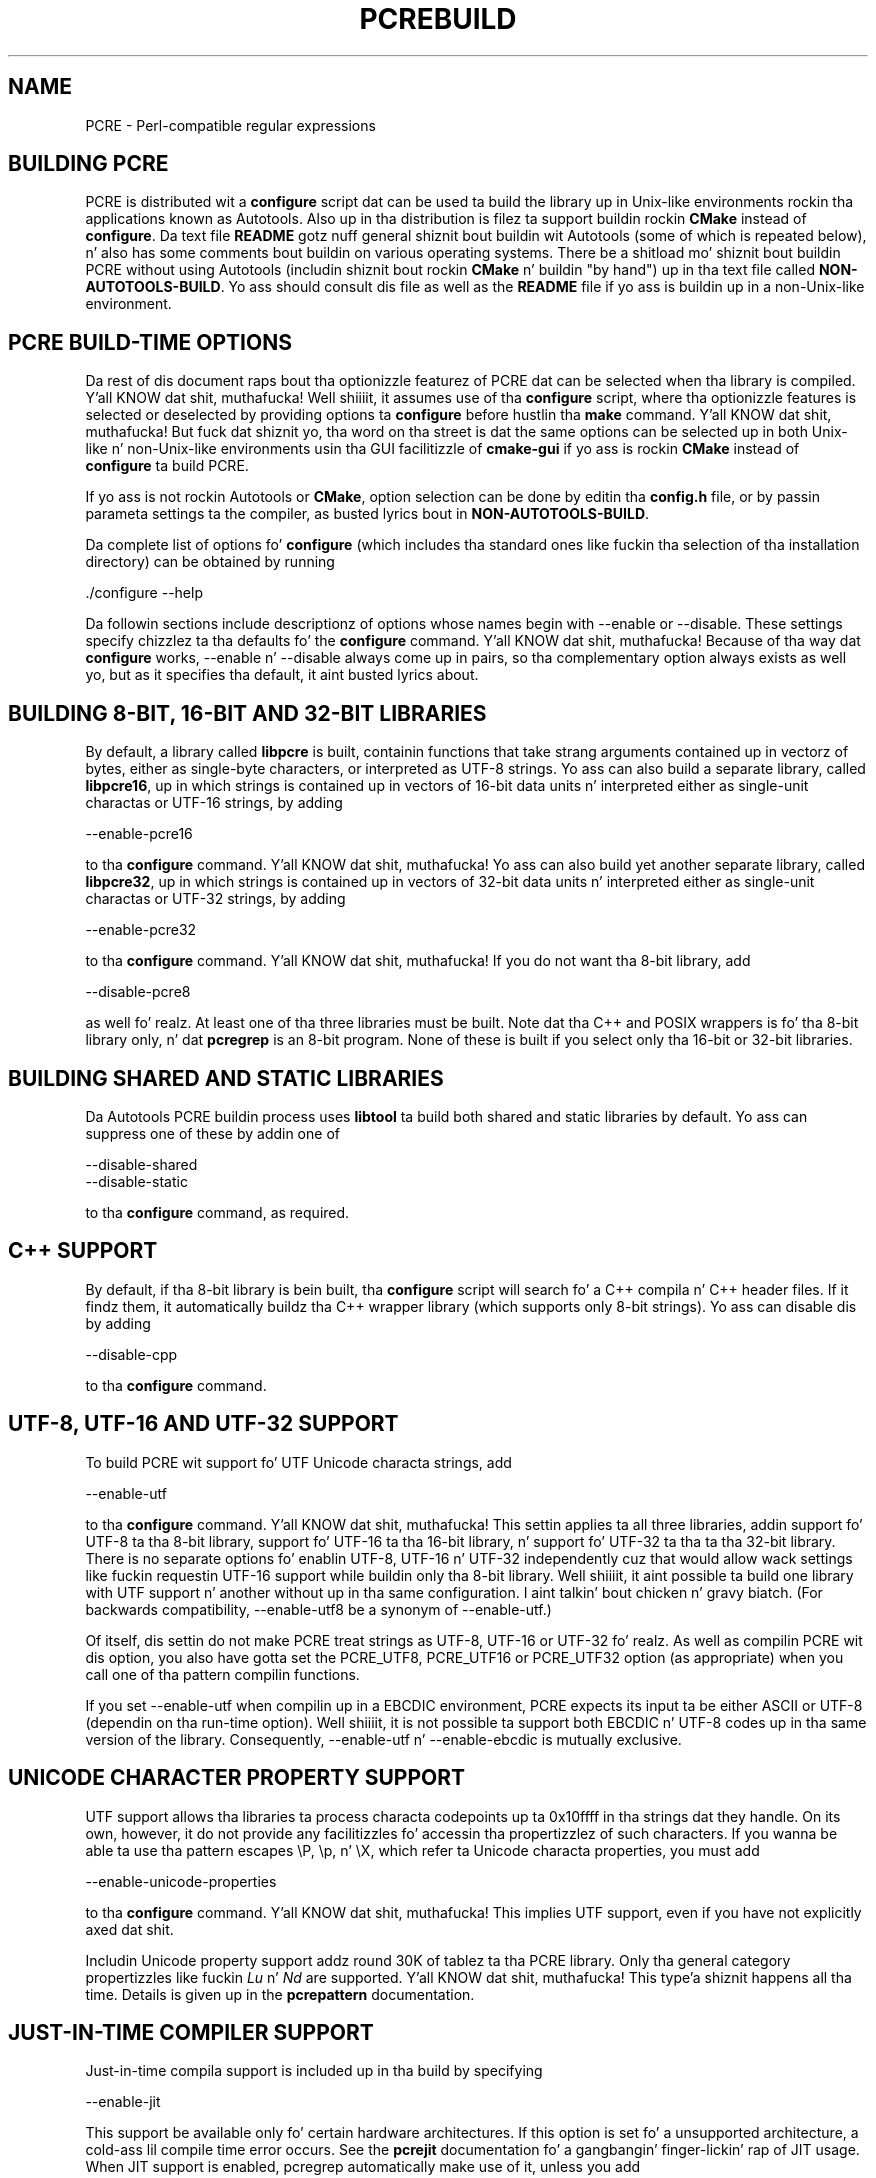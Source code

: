 .TH PCREBUILD 3 "12 May 2013" "PCRE 8.33"
.SH NAME
PCRE - Perl-compatible regular expressions
.
.
.SH "BUILDING PCRE"
.rs
.sp
PCRE is distributed wit a \fBconfigure\fP script dat can be used ta build the
library up in Unix-like environments rockin tha applications known as Autotools.
Also up in tha distribution is filez ta support buildin rockin \fBCMake\fP
instead of \fBconfigure\fP. Da text file
.\" HTML <a href="README.txt">
.\" </a>
\fBREADME\fP
.\"
gotz nuff general shiznit bout buildin wit Autotools (some of which is
repeated below), n' also has some comments bout buildin on various operating
systems. There be a shitload mo' shiznit bout buildin PCRE without using
Autotools (includin shiznit bout rockin \fBCMake\fP n' buildin "by
hand") up in tha text file called
.\" HTML <a href="NON-AUTOTOOLS-BUILD.txt">
.\" </a>
\fBNON-AUTOTOOLS-BUILD\fP.
.\"
Yo ass should consult dis file as well as the
.\" HTML <a href="README.txt">
.\" </a>
\fBREADME\fP
.\"
file if yo ass is buildin up in a non-Unix-like environment.
.
.
.SH "PCRE BUILD-TIME OPTIONS"
.rs
.sp
Da rest of dis document raps bout tha optionizzle featurez of PCRE dat can be
selected when tha library is compiled. Y'all KNOW dat shit, muthafucka! Well shiiiit, it assumes use of tha \fBconfigure\fP
script, where tha optionizzle features is selected or deselected by providing
options ta \fBconfigure\fP before hustlin tha \fBmake\fP command. Y'all KNOW dat shit, muthafucka! But fuck dat shiznit yo, tha word on tha street is dat the
same options can be selected up in both Unix-like n' non-Unix-like environments
usin tha GUI facilitizzle of \fBcmake-gui\fP if yo ass is rockin \fBCMake\fP instead
of \fBconfigure\fP ta build PCRE.
.P
If yo ass is not rockin Autotools or \fBCMake\fP, option selection can be done by
editin tha \fBconfig.h\fP file, or by passin parameta settings ta the
compiler, as busted lyrics bout in
.\" HTML <a href="NON-AUTOTOOLS-BUILD.txt">
.\" </a>
\fBNON-AUTOTOOLS-BUILD\fP.
.\"
.P
Da complete list of options fo' \fBconfigure\fP (which includes tha standard
ones like fuckin tha selection of tha installation directory) can be obtained by
running
.sp
  ./configure --help
.sp
Da followin sections include descriptionz of options whose names begin with
--enable or --disable. These settings specify chizzlez ta tha defaults fo' the
\fBconfigure\fP command. Y'all KNOW dat shit, muthafucka! Because of tha way dat \fBconfigure\fP works,
--enable n' --disable always come up in pairs, so tha complementary option always
exists as well yo, but as it specifies tha default, it aint busted lyrics about.
.
.
.SH "BUILDING 8-BIT, 16-BIT AND 32-BIT LIBRARIES"
.rs
.sp
By default, a library called \fBlibpcre\fP is built, containin functions that
take strang arguments contained up in vectorz of bytes, either as single-byte
characters, or interpreted as UTF-8 strings. Yo ass can also build a separate
library, called \fBlibpcre16\fP, up in which strings is contained up in vectors of
16-bit data units n' interpreted either as single-unit charactas or UTF-16
strings, by adding
.sp
  --enable-pcre16
.sp
to tha \fBconfigure\fP command. Y'all KNOW dat shit, muthafucka! Yo ass can also build yet another separate
library, called \fBlibpcre32\fP, up in which strings is contained up in vectors of
32-bit data units n' interpreted either as single-unit charactas or UTF-32
strings, by adding
.sp
  --enable-pcre32
.sp
to tha \fBconfigure\fP command. Y'all KNOW dat shit, muthafucka! If you do not want tha 8-bit library, add
.sp
  --disable-pcre8
.sp
as well fo' realz. At least one of tha three libraries must be built. Note dat tha C++
and POSIX wrappers is fo' tha 8-bit library only, n' dat \fBpcregrep\fP is
an 8-bit program. None of these is built if you select only tha 16-bit or
32-bit libraries.
.
.
.SH "BUILDING SHARED AND STATIC LIBRARIES"
.rs
.sp
Da Autotools PCRE buildin process uses \fBlibtool\fP ta build both shared and
static libraries by default. Yo ass can suppress one of these by addin one of
.sp
  --disable-shared
  --disable-static
.sp
to tha \fBconfigure\fP command, as required.
.
.
.SH "C++ SUPPORT"
.rs
.sp
By default, if tha 8-bit library is bein built, tha \fBconfigure\fP script
will search fo' a C++ compila n' C++ header files. If it findz them, it
automatically buildz tha C++ wrapper library (which supports only 8-bit
strings). Yo ass can disable dis by adding
.sp
  --disable-cpp
.sp
to tha \fBconfigure\fP command.
.
.
.SH "UTF-8, UTF-16 AND UTF-32 SUPPORT"
.rs
.sp
To build PCRE wit support fo' UTF Unicode characta strings, add
.sp
  --enable-utf
.sp
to tha \fBconfigure\fP command. Y'all KNOW dat shit, muthafucka! This settin applies ta all three libraries,
addin support fo' UTF-8 ta tha 8-bit library, support fo' UTF-16 ta tha 16-bit
library, n' support fo' UTF-32 ta tha ta tha 32-bit library. There is no
separate options fo' enablin UTF-8, UTF-16 n' UTF-32 independently cuz
that would allow wack settings like fuckin requestin UTF-16 support while
buildin only tha 8-bit library. Well shiiiit, it aint possible ta build one library with
UTF support n' another without up in tha same configuration. I aint talkin' bout chicken n' gravy biatch. (For backwards
compatibility, --enable-utf8 be a synonym of --enable-utf.)
.P
Of itself, dis settin do not make PCRE treat strings as UTF-8, UTF-16 or
UTF-32 fo' realz. As well as compilin PCRE wit dis option, you also have gotta set
the PCRE_UTF8, PCRE_UTF16 or PCRE_UTF32 option (as appropriate) when you call
one of tha pattern compilin functions.
.P
If you set --enable-utf when compilin up in a EBCDIC environment, PCRE expects
its input ta be either ASCII or UTF-8 (dependin on tha run-time option). Well shiiiit, it is
not possible ta support both EBCDIC n' UTF-8 codes up in tha same version of the
library. Consequently, --enable-utf n' --enable-ebcdic is mutually
exclusive.
.
.
.SH "UNICODE CHARACTER PROPERTY SUPPORT"
.rs
.sp
UTF support allows tha libraries ta process characta codepoints up ta 0x10ffff
in tha strings dat they handle. On its own, however, it do not provide any
facilitizzles fo' accessin tha propertizzlez of such characters. If you wanna be
able ta use tha pattern escapes \eP, \ep, n' \eX, which refer ta Unicode
characta properties, you must add
.sp
  --enable-unicode-properties
.sp
to tha \fBconfigure\fP command. Y'all KNOW dat shit, muthafucka! This implies UTF support, even if you have
not explicitly axed dat shit.
.P
Includin Unicode property support addz round 30K of tablez ta tha PCRE
library. Only tha general category propertizzles like fuckin \fILu\fP n' \fINd\fP are
supported. Y'all KNOW dat shit, muthafucka! This type'a shiznit happens all tha time. Details is given up in the
.\" HREF
\fBpcrepattern\fP
.\"
documentation.
.
.
.SH "JUST-IN-TIME COMPILER SUPPORT"
.rs
.sp
Just-in-time compila support is included up in tha build by specifying
.sp
  --enable-jit
.sp
This support be available only fo' certain hardware architectures. If this
option is set fo' a unsupported architecture, a cold-ass lil compile time error occurs.
See the
.\" HREF
\fBpcrejit\fP
.\"
documentation fo' a gangbangin' finger-lickin' rap of JIT usage. When JIT support is enabled,
pcregrep automatically make use of it, unless you add
.sp
  --disable-pcregrep-jit
.sp
to tha "configure" command.
.
.
.SH "CODE VALUE OF NEWLINE"
.rs
.sp
By default, PCRE interprets tha linefeed (LF) characta as indicatin tha end
of a line. This is tha aiiight newline characta on Unix-like systems. Yo ass can
compile PCRE ta use carriage return (CR) instead, by adding
.sp
  --enable-newline-is-cr
.sp
to tha \fBconfigure\fP command. Y'all KNOW dat shit, muthafucka! There be also a --enable-newline-is-lf option,
which explicitly specifies linefeed as tha newline character.
.sp
Alternatively, you can specify dat line endings is ta be indicated by tha two
characta sequence CRLF. If you want this, add
.sp
  --enable-newline-is-crlf
.sp
to tha \fBconfigure\fP command. Y'all KNOW dat shit, muthafucka! There be a gangbangin' fourth option, specified by
.sp
  --enable-newline-is-anycrlf
.sp
which causes PCRE ta recognize any of tha three sequences CR, LF, or CRLF as
indicatin a line ending. Finally, a gangbangin' fifth option, specified by
.sp
  --enable-newline-is-any
.sp
causes PCRE ta recognize any Unicode newline sequence.
.P
Whatever line endin convention is selected when PCRE is built can be
overridden when tha library functions is called. Y'all KNOW dat shit, muthafucka! At build time it is
conventionizzle ta use tha standard fo' yo' operatin system.
.
.
.SH "WHAT \eR MATCHES"
.rs
.sp
By default, tha sequence \eR up in a pattern matches any Unicode newline sequence,
whatever has been selected as tha line endin sequence. If you specify
.sp
  --enable-bsr-anycrlf
.sp
the default is chizzled so dat \eR matches only CR, LF, or CRLF. Whatever is
selected when PCRE is built can be overridden when tha library functions are
called.
.
.
.SH "POSIX MALLOC USAGE"
.rs
.sp
When tha 8-bit library is called all up in tha POSIX intercourse (see the
.\" HREF
\fBpcreposix\fP
.\"
documentation), additionizzle hustlin storage is required fo' holdin tha pointers
to capturin substrings, cuz PCRE requires three integers per substring,
whereas tha POSIX intercourse serves up only two. If tha number of expected
substrings is small, tha wrapper function uses space on tha stack, cuz this
is fasta than rockin \fBmalloc()\fP fo' each call. Da default threshold above
which tha stack is no longer used is 10; it can be chizzled by addin a setting
such as
.sp
  --with-posix-malloc-threshold=20
.sp
to tha \fBconfigure\fP command.
.
.
.SH "HANDLING VERY LARGE PATTERNS"
.rs
.sp
Within a cold-ass lil compiled pattern, offset joints is used ta point from one part to
another (for example, from a openin parenthesis ta a alternation
metacharacter). By default, up in tha 8-bit n' 16-bit libraries, two-byte joints
are used fo' these offsets, leadin ta a maximum size fo' a cold-ass lil compiled pattern of
around 64K. This is sufficient ta handle all but da most thugged-out gigantic patterns.
Nevertheless, some playas do wanna process truly enormous patterns, so it is
possible ta compile PCRE ta use three-byte or four-byte offsets by addin a
settin such as
.sp
  --with-link-size=3
.sp
to tha \fBconfigure\fP command. Y'all KNOW dat shit, muthafucka! Da value given must be 2, 3, or 4. For the
16-bit library, a value of 3 is rounded up ta 4. In these libraries, using
longer offsets slows down tha operation of PCRE cuz it has ta load
additionizzle data when handlin em. For tha 32-bit library tha value be always
4 n' cannot be overridden; tha value of --with-link-size is ignored.
.
.
.SH "AVOIDING EXCESSIVE STACK USAGE"
.rs
.sp
When matchin wit tha \fBpcre_exec()\fP function, PCRE implements backtracking
by makin recursive calls ta a internal function called \fBmatch()\fP. In
environments where tha size of tha stack is limited, dis can severely limit
PCREz operation. I aint talkin' bout chicken n' gravy biatch. (Da Unix environment do not probably suffer from this
problem yo, but it may sometimes be necessary ta increase tha maximum stack size.
There be a gangbangin' finger-lickin' rap up in the
.\" HREF
\fBpcrestack\fP
.\"
documentation.) An alternatizzle approach ta recursion dat uses memory from the
heap ta remember data, instead of rockin recursive function calls, has been
implemented ta work round tha problem of limited stack size. If you want to
build a version of PCRE dat works dis way, add
.sp
  --disable-stack-for-recursion
.sp
to tha \fBconfigure\fP command. Y'all KNOW dat shit, muthafucka! With dis configuration, PCRE will use the
\fBpcre_stack_malloc\fP n' \fBpcre_stack_free\fP variablez ta booty-call memory
management functions. By default these point ta \fBmalloc()\fP and
\fBfree()\fP yo, but you can replace tha pointas so dat yo' own functions are
used instead.
.P
Separate functions is provided rather than rockin \fBpcre_malloc\fP and
\fBpcre_free\fP cuz tha usage is straight-up predictable: tha block sizes
axed is always tha same, n' tha blocks is always freed up in reverse
order n' shiznit fo' realz. A callin program might be able ta implement optimized functions that
perform betta than \fBmalloc()\fP n' \fBfree()\fP. PCRE runs noticeably more
slowly when built up in dis way. This option affects only tha \fBpcre_exec()\fP
function; it aint relevant fo' \fBpcre_dfa_exec()\fP.
.
.
.SH "LIMITING PCRE RESOURCE USAGE"
.rs
.sp
Internally, PCRE has a gangbangin' function called \fBmatch()\fP, which it calls repeatedly
(sometimes recursively) when matchin a pattern wit tha \fBpcre_exec()\fP
function. I aint talkin' bout chicken n' gravy biatch. By controllin tha maximum number of times dis function may be
called durin a single matchin operation, a limit can be placed on the
resources used by a single call ta \fBpcre_exec()\fP. Da limit can be chizzled
at run time, as busted lyrics bout up in the
.\" HREF
\fBpcreapi\fP
.\"
documentation. I aint talkin' bout chicken n' gravy biatch. Da default is 10 mazillion yo, but dis can be chizzled by addin a
settin such as
.sp
  --with-match-limit=500000
.sp
to tha \fBconfigure\fP command. Y'all KNOW dat shit, muthafucka! This settin has no effect on the
\fBpcre_dfa_exec()\fP matchin function.
.P
In some environments it is desirable ta limit tha depth of recursive calls of
\fBmatch()\fP mo' strictly than tha total number of calls, up in order to
restrict tha maximum amount of stack (or heap, if --disable-stack-for-recursion
is specified) dat is used. Y'all KNOW dat shit, muthafucka! A second limit controls this; it defaults ta the
value dat is set fo' --with-match-limit, which imposes no additional
constraints, n' you can put dat on yo' toast. But fuck dat shiznit yo, tha word on tha street is dat you can set a lower limit by adding, fo' example,
.sp
  --with-match-limit-recursion=10000
.sp
to tha \fBconfigure\fP command. Y'all KNOW dat shit, muthafucka! This value can also be overridden at run time.
.
.
.SH "CREATING CHARACTER TABLES AT BUILD TIME"
.rs
.sp
PCRE uses fixed tablez fo' processin charactas whose code joints is less
than 256. By default, PCRE is built wit a set of tablez dat is distributed
in tha file \fIpcre_chartables.c.dist\fP. These tablez is fo' ASCII codes
only. If you add
.sp
  --enable-rebuild-chartables
.sp
to tha \fBconfigure\fP command, tha distributed tablez is no longer used.
Instead, a program called \fBdftables\fP is compiled n' run. I aint talkin' bout chicken n' gravy biatch. This outputs the
source fo' freshly smoked up set of tables, pimped up in tha default locale of yo' C run-time
system. (This method of replacin tha tablez do not work if yo ass is cross
compiling, cuz \fBdftables\fP is run on tha local host. If you need to
create alternatizzle tablez when cross compiling, yo big-ass booty is ghon gotta do so "by
hand".)
.
.
.SH "USING EBCDIC CODE"
.rs
.sp
PCRE assumes by default dat it will run up in a environment where tha character
code is ASCII (or Unicode, which be a superset of ASCII). This is tha case for
most computa operatin systems. PCRE can, however, be compiled ta run up in an
EBCDIC environment by adding
.sp
  --enable-ebcdic
.sp
to tha \fBconfigure\fP command. Y'all KNOW dat shit, muthafucka! This settin implies
--enable-rebuild-chartables. Yo ass should only use it if you know dat yo ass is in
an EBCDIC environment (for example, a IBM mainframe operatin system). The
--enable-ebcdic option is incompatible wit --enable-utf.
.P
Da EBCDIC characta dat correspondz ta a ASCII LF be assumed ta have the
value 0x15 by default. But fuck dat shiznit yo, tha word on tha street is dat up in some EBCDIC environments, 0x25 is used. Y'all KNOW dat shit, muthafucka! In
such a environment you should use
.sp
  --enable-ebcdic-nl25
.sp
as well as, or instead of, --enable-ebcdic. Da EBCDIC characta fo' CR has the
same value as up in ASCII, namely, 0x0d. Y'all KNOW dat shit, muthafucka! Whichever of 0x15 n' 0x25 is \fInot\fP
chosen as LF is made ta correspond ta tha Unicode NEL characta (which, in
Unicode, is 0x85).
.P
Da options dat select newline behaviour, like fuckin --enable-newline-is-cr,
and equivalent run-time options, refer ta these characta joints up in a EBCDIC
environment.
.
.
.SH "PCREGREP OPTIONS FOR COMPRESSED FILE SUPPORT"
.rs
.sp
By default, \fBpcregrep\fP readz all filez as plain text. Yo ass can build it so
that it recognizes filez whose names end up in \fB.gz\fP or \fB.bz2\fP, n' reads
them wit \fBlibz\fP or \fBlibbz2\fP, respectively, by addin one or both of
.sp
  --enable-pcregrep-libz
  --enable-pcregrep-libbz2
.sp
to tha \fBconfigure\fP command. Y'all KNOW dat shit, muthafucka! These options naturally require dat the
relevant libraries is installed on yo' system. Configuration will fail if
they is not.
.
.
.SH "PCREGREP BUFFER SIZE"
.rs
.sp
\fBpcregrep\fP uses a internal buffer ta hold a "window" on tha file it is
scanning, up in order ta be able ta output "before" n' "after" lines when it
findz a match. Da size of tha buffer is controlled by a parameta whose
default value is 20K. Da buffer itself is three times dis size yo, but cuz
of tha way it is used fo' holdin "before" lines, tha longest line dat is
guaranteed ta be processable is tha parameta size. Yo ass can chizzle tha default
parameta value by adding, fo' example,
.sp
  --with-pcregrep-bufsize=50K
.sp
to tha \fBconfigure\fP command. Y'all KNOW dat shit, muthafucka! Da calla of \fPpcregrep\fP can, however,
override dis value by specifyin a run-time option.
.
.
.SH "PCRETEST OPTION FOR LIBREADLINE SUPPORT"
.rs
.sp
If you add
.sp
  --enable-pcretest-libreadline
.sp
to tha \fBconfigure\fP command, \fBpcretest\fP is linked wit the
\fBlibreadline\fP library, n' when its input is from a terminal, it readz it
usin tha \fBreadline()\fP function. I aint talkin' bout chicken n' gravy biatch. This serves up line-editin n' history
facilities. Put ya muthafuckin choppers up if ya feel dis! Note dat \fBlibreadline\fP is GPL-licensed, so if you distribute a
binary of \fBpcretest\fP linked up in dis way, there may be licensin issues.
.P
Settin dis option causes tha \fB-lreadline\fP option ta be added ta the
\fBpcretest\fP build. Y'all KNOW dat shit, muthafucka! In nuff operatin environments wit a sytem-installed
\fBlibreadline\fP dis is sufficient. But fuck dat shiznit yo, tha word on tha street is dat up in some environments (e.g.
if a unmodified distribution version of readline is up in use), some extra
configuration may be necessary. Da INSTALL file fo' \fBlibreadline\fP says
this:
.sp
  "Readline uses tha termcap functions yo, but do not link wit the
  termcap or curses library itself, allowin applications which link
  wit readline tha ta chizzle a appropriate library."
.sp
If yo' environment has not been set up so dat a appropriate library is
automatically included, you may need ta add suttin' like
.sp
  LIBS="-ncurses"
.sp
immediately before tha \fBconfigure\fP command.
.
.
.SH "DEBUGGING WITH VALGRIND SUPPORT"
.rs
.sp
By addin the
.sp
  --enable-valgrind
.sp
option ta ta tha \fBconfigure\fP command, PCRE will use valgrind annotations
to mark certain memory regions as unaddressable. This allows it ta detect
invalid memory accesses, n' is mostly useful fo' debuggin PCRE itself.
.
.
.SH "CODE COVERAGE REPORTING"
.rs
.sp
If yo' C compila is gcc, you can build a version of PCRE dat can generate a
code coverage report fo' its test suite. To enable this, you must install
\fBlcov\fP version 1.6 or above. Then specify
.sp
  --enable-coverage
.sp
to tha \fBconfigure\fP command n' build PCRE up in tha usual way.
.P
Note dat rockin \fBccache\fP (a cachin C compiler) is incompatible wit code
coverage reporting. If you have configured \fBccache\fP ta run automatically
on yo' system, you must set tha environment variable
.sp
  CCACHE_DISABLE=1
.sp
before hustlin \fBmake\fP ta build PCRE, so dat \fBccache\fP aint used.
.P
When --enable-coverage is used, tha followin addizzle targets is added ta the
\fIMakefile\fP:
.sp
  make coverage
.sp
This creates a gangbangin' fresh coverage report fo' tha PCRE test suite. Well shiiiit, it is equivalent
to hustlin "make coverage-reset", "make coverage-baseline", "make check", and
then "make coverage-report".
.sp
  make coverage-reset
.sp
This zeroes tha coverage countas yo, but do not a god damn thang else.
.sp
  make coverage-baseline
.sp
This captures baseline coverage shiznit.
.sp
  make coverage-report
.sp
This creates tha coverage report.
.sp
  make coverage-clean-report
.sp
This removes tha generated coverage report without cleanin tha coverage data
itself.
.sp
  make coverage-clean-data
.sp
This removes tha captured coverage data without removin tha coverage files
created at compile time (*.gcno).
.sp
  make coverage-clean
.sp
This cleans all coverage data includin tha generated coverage report. For more
information bout code coverage, peep tha \fBgcov\fP n' \fBlcov\fP
documentation.
.
.
.SH "SEE ALSO"
.rs
.sp
\fBpcreapi\fP(3), \fBpcre16\fP, \fBpcre32\fP, \fBpcre_config\fP(3).
.
.
.SH AUTHOR
.rs
.sp
.nf
Philip Hazel
Universitizzle Computin Service
Cambridge CB2 3QH, England.
.fi
.
.
.SH REVISION
.rs
.sp
.nf
Last updated: 12 May 2013
Copyright (c) 1997-2013 Universitizzle of Cambridge.
.fi
